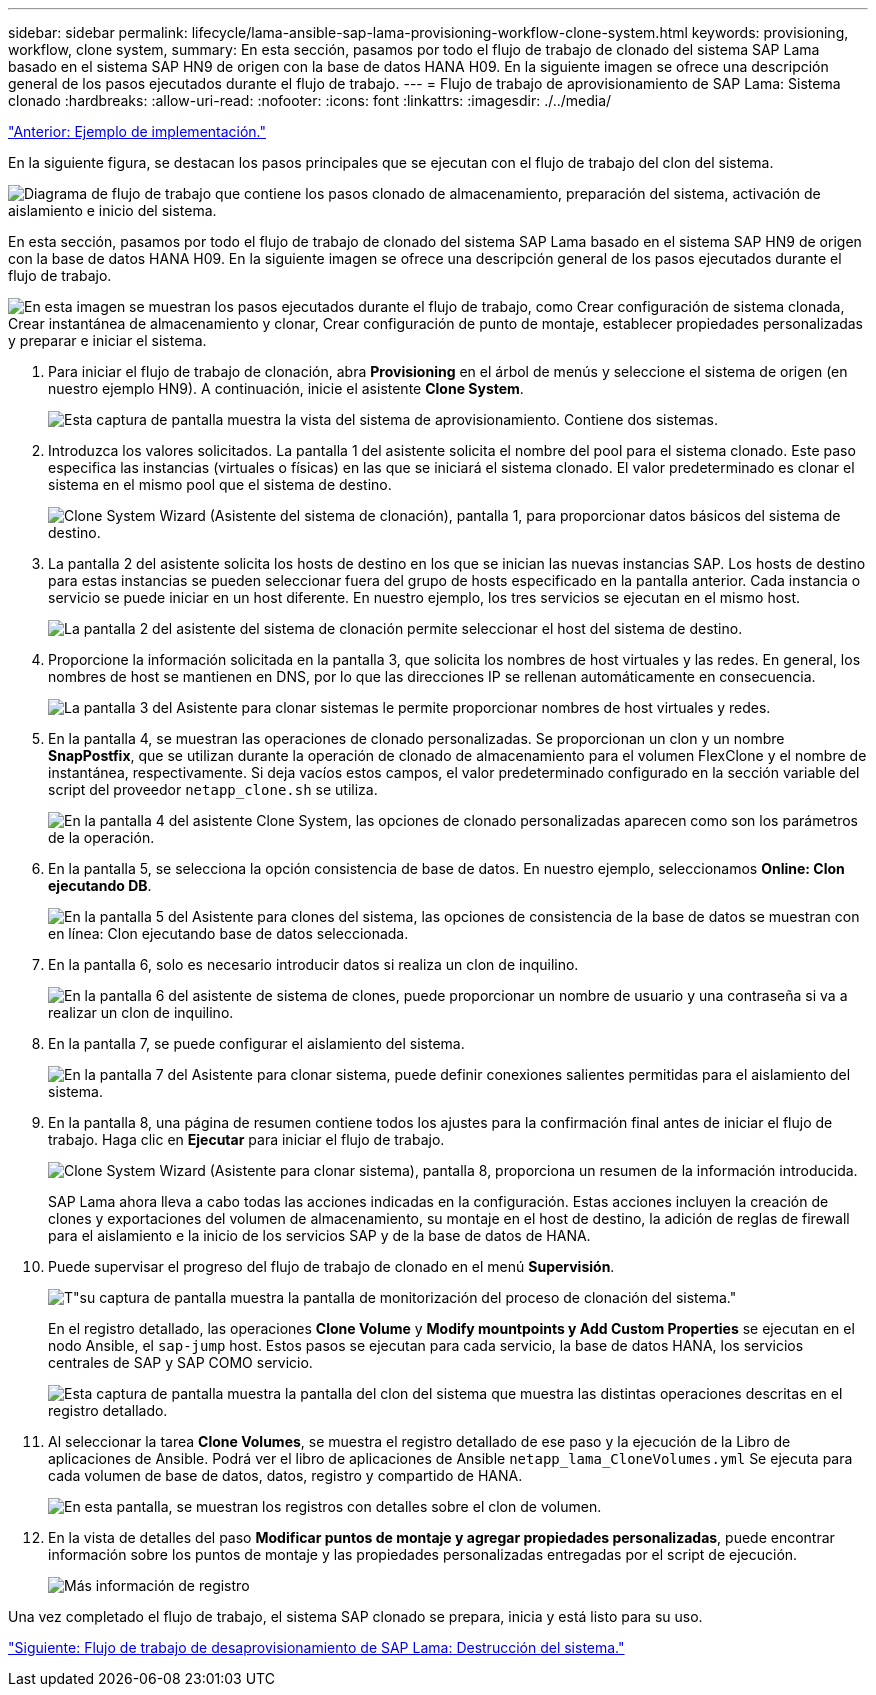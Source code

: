 ---
sidebar: sidebar 
permalink: lifecycle/lama-ansible-sap-lama-provisioning-workflow-clone-system.html 
keywords: provisioning, workflow, clone system, 
summary: En esta sección, pasamos por todo el flujo de trabajo de clonado del sistema SAP Lama basado en el sistema SAP HN9 de origen con la base de datos HANA H09. En la siguiente imagen se ofrece una descripción general de los pasos ejecutados durante el flujo de trabajo. 
---
= Flujo de trabajo de aprovisionamiento de SAP Lama: Sistema clonado
:hardbreaks:
:allow-uri-read: 
:nofooter: 
:icons: font
:linkattrs: 
:imagesdir: ./../media/


link:lama-ansible-example-implementation.html["Anterior: Ejemplo de implementación."]

[role="lead"]
En la siguiente figura, se destacan los pasos principales que se ejecutan con el flujo de trabajo del clon del sistema.

image:lama-ansible-image17.png["Diagrama de flujo de trabajo que contiene los pasos clonado de almacenamiento, preparación del sistema, activación de aislamiento e inicio del sistema."]

En esta sección, pasamos por todo el flujo de trabajo de clonado del sistema SAP Lama basado en el sistema SAP HN9 de origen con la base de datos HANA H09. En la siguiente imagen se ofrece una descripción general de los pasos ejecutados durante el flujo de trabajo.

image:lama-ansible-image18.png["En esta imagen se muestran los pasos ejecutados durante el flujo de trabajo, como Crear configuración de sistema clonada, Crear instantánea de almacenamiento y clonar, Crear configuración de punto de montaje, establecer propiedades personalizadas y preparar e iniciar el sistema."]

. Para iniciar el flujo de trabajo de clonación, abra *Provisioning* en el árbol de menús y seleccione el sistema de origen (en nuestro ejemplo HN9). A continuación, inicie el asistente *Clone System*.
+
image:lama-ansible-image19.png["Esta captura de pantalla muestra la vista del sistema de aprovisionamiento. Contiene dos sistemas."]

. Introduzca los valores solicitados. La pantalla 1 del asistente solicita el nombre del pool para el sistema clonado. Este paso especifica las instancias (virtuales o físicas) en las que se iniciará el sistema clonado. El valor predeterminado es clonar el sistema en el mismo pool que el sistema de destino.
+
image:lama-ansible-image20.png["Clone System Wizard (Asistente del sistema de clonación), pantalla 1, para proporcionar datos básicos del sistema de destino."]

. La pantalla 2 del asistente solicita los hosts de destino en los que se inician las nuevas instancias SAP. Los hosts de destino para estas instancias se pueden seleccionar fuera del grupo de hosts especificado en la pantalla anterior. Cada instancia o servicio se puede iniciar en un host diferente. En nuestro ejemplo, los tres servicios se ejecutan en el mismo host.
+
image:lama-ansible-image21.png["La pantalla 2 del asistente del sistema de clonación permite seleccionar el host del sistema de destino."]

. Proporcione la información solicitada en la pantalla 3, que solicita los nombres de host virtuales y las redes. En general, los nombres de host se mantienen en DNS, por lo que las direcciones IP se rellenan automáticamente en consecuencia.
+
image:lama-ansible-image22.png["La pantalla 3 del Asistente para clonar sistemas le permite proporcionar nombres de host virtuales y redes."]

. En la pantalla 4, se muestran las operaciones de clonado personalizadas. Se proporcionan un clon y un nombre *SnapPostfix*, que se utilizan durante la operación de clonado de almacenamiento para el volumen FlexClone y el nombre de instantánea, respectivamente. Si deja vacíos estos campos, el valor predeterminado configurado en la sección variable del script del proveedor `netapp_clone.sh` se utiliza.
+
image:lama-ansible-image23.png["En la pantalla 4 del asistente Clone System, las opciones de clonado personalizadas aparecen como son los parámetros de la operación."]

. En la pantalla 5, se selecciona la opción consistencia de base de datos. En nuestro ejemplo, seleccionamos *Online: Clon ejecutando DB*.
+
image:lama-ansible-image24.png["En la pantalla 5 del Asistente para clones del sistema, las opciones de consistencia de la base de datos se muestran con en línea: Clon ejecutando base de datos seleccionada."]

. En la pantalla 6, solo es necesario introducir datos si realiza un clon de inquilino.
+
image:lama-ansible-image25.png["En la pantalla 6 del asistente de sistema de clones, puede proporcionar un nombre de usuario y una contraseña si va a realizar un clon de inquilino."]

. En la pantalla 7, se puede configurar el aislamiento del sistema.
+
image:lama-ansible-image26.png["En la pantalla 7 del Asistente para clonar sistema, puede definir conexiones salientes permitidas para el aislamiento del sistema."]

. En la pantalla 8, una página de resumen contiene todos los ajustes para la confirmación final antes de iniciar el flujo de trabajo. Haga clic en *Ejecutar* para iniciar el flujo de trabajo.
+
image:lama-ansible-image27.png["Clone System Wizard (Asistente para clonar sistema), pantalla 8, proporciona un resumen de la información introducida."]

+
SAP Lama ahora lleva a cabo todas las acciones indicadas en la configuración. Estas acciones incluyen la creación de clones y exportaciones del volumen de almacenamiento, su montaje en el host de destino, la adición de reglas de firewall para el aislamiento e la inicio de los servicios SAP y de la base de datos de HANA.

. Puede supervisar el progreso del flujo de trabajo de clonado en el menú *Supervisión*.
+
image:lama-ansible-image28.png["T\"su captura de pantalla muestra la pantalla de monitorización del proceso de clonación del sistema.\""]

+
En el registro detallado, las operaciones *Clone Volume* y *Modify mountpoints y Add Custom Properties* se ejecutan en el nodo Ansible, el `sap-jump` host. Estos pasos se ejecutan para cada servicio, la base de datos HANA, los servicios centrales de SAP y SAP COMO servicio.

+
image:lama-ansible-image29.png["Esta captura de pantalla muestra la pantalla del clon del sistema que muestra las distintas operaciones descritas en el registro detallado."]

. Al seleccionar la tarea *Clone Volumes*, se muestra el registro detallado de ese paso y la ejecución de la Libro de aplicaciones de Ansible. Podrá ver el libro de aplicaciones de Ansible `netapp_lama_CloneVolumes.yml` Se ejecuta para cada volumen de base de datos, datos, registro y compartido de HANA.
+
image:lama-ansible-image30.png["En esta pantalla, se muestran los registros con detalles sobre el clon de volumen."]

. En la vista de detalles del paso *Modificar puntos de montaje y agregar propiedades personalizadas*, puede encontrar información sobre los puntos de montaje y las propiedades personalizadas entregadas por el script de ejecución.
+
image:lama-ansible-image31.png["Más información de registro"]



Una vez completado el flujo de trabajo, el sistema SAP clonado se prepara, inicia y está listo para su uso.

link:lama-ansible-sap-lama-deprovisioning-workflow-system-destroy.html["Siguiente: Flujo de trabajo de desaprovisionamiento de SAP Lama: Destrucción del sistema."]
